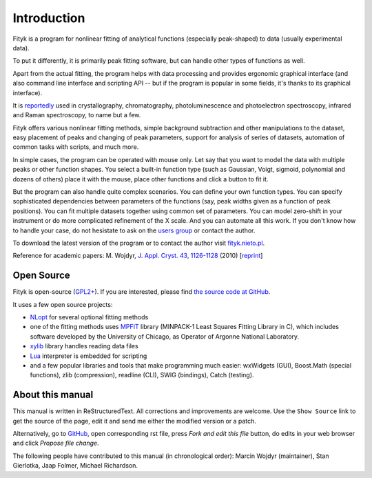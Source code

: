 .. _intro:

Introduction
############

Fityk is a program for nonlinear fitting of analytical functions
(especially peak-shaped) to data (usually experimental data).

To put it differently, it is primarily peak fitting software,
but can handle other types of functions as well.

Apart from the actual fitting, the program helps with data processing
and provides ergonomic graphical interface (and also command line interface
and scripting API -- but if the program is popular in some fields,
it's thanks to its graphical interface).

It is reportedly__ used in crystallography, chromatography,
photoluminescence and photoelectron spectroscopy, infrared and Raman
spectroscopy, to name but a few.

__ https://scholar.google.com/citations?view_op=view_citation&citation_for_view=aCtDUBMAAAAJ:u5HHmVD_uO8C

Fityk offers various nonlinear fitting methods, simple background
subtraction and other manipulations to the dataset, easy placement of
peaks and changing of peak parameters, support for analysis of series of
datasets, automation of common tasks with scripts, and much more.

In simple cases, the program can be operated with mouse only.
Let say that you want to model the data with multiple peaks or other
function shapes. You select a built-in function type
(such as Gaussian, Voigt, sigmoid, polynomial and dozens of others)
place it with the mouse, place other functions
and click a button to fit it.

But the program can also handle quite complex scenarios.
You can define your own function types.
You can specify sophisticated dependencies between parameters of the functions
(say, peak widths given as a function of peak positions).
You can fit multiple datasets together using common set of parameters.
You can model zero-shift in your instrument or do more complicated
refinement of the X scale.  And you can automate all this work.
If you don't know how to handle your case, do not hesistate
to ask on the `users group`__ or contact the author.

__ http://groups.google.com/group/fityk-users/

To download the latest version of the program or to contact the author
visit `fityk.nieto.pl <http://fityk.nieto.pl/>`_.

Reference for academic papers:
M. Wojdyr,
`J. Appl. Cryst. 43, 1126-1128 <http://dx.doi.org/10.1107/S0021889810030499>`_
(2010)
[`reprint <http://wojdyr.github.io/fityk-JAC-10-reprint.pdf>`_]

Open Source
===========

Fityk is open-source (`GPL2+ <http://creativecommons.org/licenses/GPL/2.0/>`_).
If you are interested, please find `the source code at GitHub`__.

__ https://github.com/wojdyr/fityk/

It uses a few open source projects:

* NLopt_ for several optional fitting methods

* one of the fitting methods uses MPFIT_ library (MINPACK-1 Least Squares
  Fitting Library in C), which includes software developed by
  the University of Chicago, as Operator of Argonne National Laboratory.

* xylib_ library handles reading data files

* Lua_ interpreter is embedded for scripting

* and a few popular libraries and tools that make programming much easier:
  wxWidgets (GUI), Boost.Math (special functions), zlib (compression),
  readline (CLI), SWIG (bindings), Catch (testing).

.. _NLopt: http://ab-initio.mit.edu/wiki/index.php/NLopt
.. _MPFIT: http://www.physics.wisc.edu/~craigm/idl/cmpfit.html
.. _Lua: http://www.lua.org/
.. _xylib: http://xylib.sourceforge.net/

About this manual
=================

This manual is written in ReStructuredText.
All corrections and improvements are welcome.
Use the ``Show Source`` link to get the source of the page, edit it
and send me either the modified version or a patch.

Alternatively, go to
`GitHub <https://github.com/wojdyr/fityk/tree/master/doc>`_,
open corresponding rst file,
press *Fork and edit this file* button, do edits in your web browser
and click *Propose file change*.

The following people have contributed to this manual (in chronological order):
Marcin Wojdyr (maintainer), Stan Gierlotka, Jaap Folmer, Michael Richardson.

